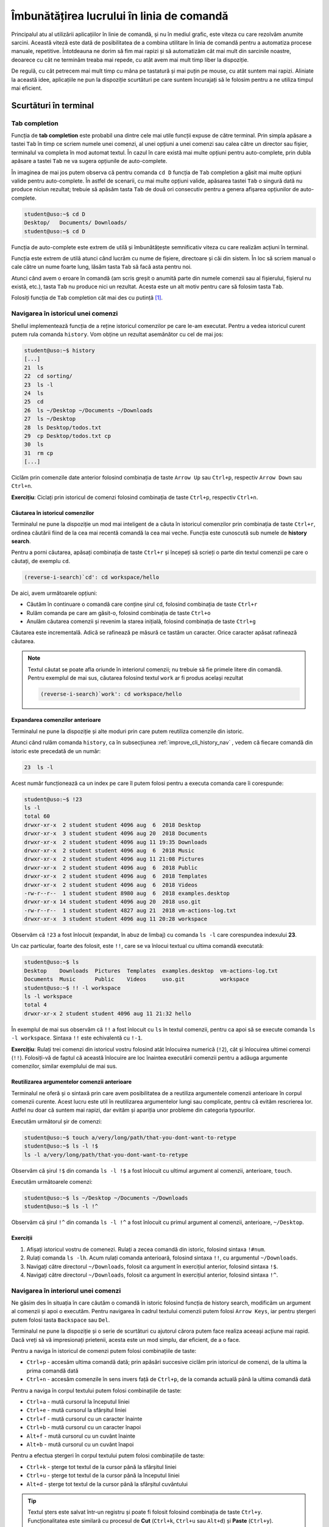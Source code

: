 .. _improve_cli_improve_terminal:

Îmbunătățirea lucrului în linia de comandă
==========================================

Principalul atu al utilizării aplicațiilor în linie de comandă, și nu în mediul grafic, este viteza cu care rezolvăm anumite sarcini.
Această viteză este dată de posibilitatea de a combina utilitare în linia de comandă pentru a automatiza procese manuale, repetitive.
Întotdeauna ne dorim să fim mai rapizi și să automatizăm cât mai mult din sarcinile noastre, deoarece cu cât ne terminăm treaba mai repede, cu atât avem mai mult timp liber la dispoziție.

De regulă, cu cât petrecem mai mult timp cu mâna pe tastatură și mai puțin pe mouse, cu atât suntem mai rapizi.
Aliniate la această idee, aplicațiile ne pun la dispoziție scurtături pe care suntem încurajați să le folosim pentru a ne utiliza timpul mai eficient.

Scurtături în terminal
----------------------

Tab completion
^^^^^^^^^^^^^^

Funcția de **tab completion** este probabil una dintre cele mai utile funcții expuse de către terminal.
Prin simpla apăsare a tastei ``Tab`` în timp ce scriem numele unei comenzi, al unei opțiuni a unei comenzi sau calea către un director sau fișier, terminalul va completa în mod automat textul.
În cazul în care există mai multe opțiuni pentru auto-complete, prin dubla apăsare a tastei ``Tab`` ne va sugera opțiunile de auto-complete.

În imaginea de mai jos putem observa că pentru comanda ``cd D`` funcția de ``Tab`` completion a găsit mai multe opțiuni valide pentru auto-complete.
În astfel de scenarii, cu mai multe opțiuni valide, apăsarea tastei ``Tab`` o singură dată nu produce niciun rezultat; trebuie să apăsăm tasta ``Tab`` de două ori consecutiv pentru a genera afișarea opțiunilor de auto-complete.

.. code-block:: bash

    student@uso:~$ cd D
    Desktop/   Documents/ Downloads/
    student@uso:~$ cd D

Funcția de auto-complete este extrem de utilă și îmbunătățește semnificativ viteza cu care realizăm acțiuni în terminal.

Funcția este extrem de utilă atunci când lucrăm cu nume de fișiere, directoare și căi din sistem.
În loc să scriem manual o cale către un nume foarte lung, lăsăm tasta ``Tab`` să facă asta pentru noi.

Atunci când avem o eroare în comandă (am scris greșit o anumită parte din numele comenzii sau al fișierului, fișierul nu există, etc.), tasta ``Tab`` nu produce nici un rezultat.
Acesta este un alt motiv pentru care să folosim tasta ``Tab``.

Folosiți funcția de ``Tab`` completion cât mai des cu putință [#clear]_.

.. _improve_cli_history_nav:

Navigarea în istoricul unei comenzi
^^^^^^^^^^^^^^^^^^^^^^^^^^^^^^^^^^^

Shellul implementează funcția de a reține istoricul comenzilor pe care le-am executat.
Pentru a vedea istoricul curent putem rula comanda ``history``.
Vom obține un rezultat asemănător cu cel de mai jos:

.. code-block:: bash

    student@uso:~$ history
    [...]
    21  ls
    22  cd sorting/
    23  ls -l
    24  ls
    25  cd
    26  ls ~/Desktop ~/Documents ~/Downloads
    27  ls ~/Desktop
    28  ls Desktop/todos.txt
    29  cp Desktop/todos.txt cp
    30  ls
    31  rm cp
    [...]

Ciclăm prin comenzile date anterior folosind combinația de taste ``Arrow Up`` sau ``Ctrl+p``, respectiv ``Arrow Down`` sau ``Ctrl+n``.

**Exercițiu**: Ciclați prin istoricul de comenzi folosind combinația de taste ``Ctrl+p``, respectiv ``Ctrl+n``.

Căutarea în istoricul comenzilor
""""""""""""""""""""""""""""""""

Terminalul ne pune la dispoziție un mod mai inteligent de a căuta în istoricul comenzilor prin combinația de taste ``Ctrl+r``, ordinea căutării fiind de la cea mai recentă comandă la cea mai veche.
Funcția este cunoscută sub numele de **history search**.

Pentru a porni căutarea, apăsați combinația de taste ``Ctrl+r`` și începeți să scrieți o parte din textul comenzii pe care o căutați, de exemplu ``cd``.

.. code-block:: bash

    (reverse-i-search)`cd': cd workspace/hello

De aici, avem următoarele opțiuni:

* Căutăm în continuare o comandă care conține șirul ``cd``, folosind combinația de taste ``Ctrl+r``
* Rulăm comanda pe care am găsit-o, folosind combinația de taste ``Ctrl+o``
* Anulăm căutarea comenzii și revenim la starea inițială, folosind combinația de taste ``Ctrl+g``

Căutarea este incrementală.
Adică se rafinează pe măsură ce tastăm un caracter.
Orice caracter apăsat rafinează căutarea.

.. note::

    Textul căutat se poate afla oriunde în interiorul comenzii; nu trebuie să fie primele litere din comandă.
    Pentru exemplul de mai sus, căutarea folosind textul ``work`` ar fi produs același rezultat

    .. code-block:: bash

        (reverse-i-search)`work': cd workspace/hello

Expandarea comenzilor anterioare
""""""""""""""""""""""""""""""""

Terminalul ne pune la dispoziție și alte moduri prin care putem reutiliza comenzile din istoric.

Atunci când rulăm comanda ``history``, ca în subsecțiunea :ref:`improve_cli_history_nav` , vedem că fiecare comandă din istoric este precedată de un număr:

.. code-block:: bash

    23  ls -l

Acest număr funcționează ca un index pe care îl putem folosi pentru a executa comanda care îi corespunde:

.. code-block:: bash

    student@uso:~$ !23
    ls -l
    total 60
    drwxr-xr-x  2 student student 4096 aug  6  2018 Desktop
    drwxr-xr-x  3 student student 4096 aug 20  2018 Documents
    drwxr-xr-x  2 student student 4096 aug 11 19:35 Downloads
    drwxr-xr-x  2 student student 4096 aug  6  2018 Music
    drwxr-xr-x  2 student student 4096 aug 11 21:08 Pictures
    drwxr-xr-x  2 student student 4096 aug  6  2018 Public
    drwxr-xr-x  2 student student 4096 aug  6  2018 Templates
    drwxr-xr-x  2 student student 4096 aug  6  2018 Videos
    -rw-r--r--  1 student student 8980 aug  6  2018 examples.desktop
    drwxr-xr-x 14 student student 4096 aug 20  2018 uso.git
    -rw-r--r--  1 student student 4827 aug 21  2018 vm-actions-log.txt
    drwxr-xr-x  3 student student 4096 aug 11 20:28 workspace

Observăm că ``!23`` a fost înlocuit (expandat, în abuz de limbaj) cu comanda ``ls -l`` care corespundea indexului **23**.

Un caz particular, foarte des folosit, este ``!!``, care se va înlocui textual cu ultima comandă executată:

.. code-block:: bash

    student@uso:~$ ls
    Desktop    Downloads  Pictures  Templates  examples.desktop  vm-actions-log.txt
    Documents  Music      Public    Videos     uso.git           workspace
    student@uso:~$ !! -l workspace
    ls -l workspace
    total 4
    drwxr-xr-x 2 student student 4096 aug 11 21:32 hello

În exemplul de mai sus observăm că ``!!`` a fost înlocuit cu ``ls`` în textul comenzii, pentru ca apoi să se execute comanda ``ls -l workspace``.
Sintaxa ``!!`` este echivalentă cu ``!-1``.

**Exercițiu**: Rulați trei comenzi din istoricul vostru folosind atât înlocuirea numerică (``!2``), cât și înlocuirea ultimei comenzi (``!!``).
Folosiți-vă de faptul că această înlocuire are loc înaintea executării comenzii pentru a adăuga argumente comenzilor, similar exemplului de mai sus.

Reutilizarea argumentelor comenzii anterioare
"""""""""""""""""""""""""""""""""""""""""""""""

Terminalul ne oferă și o sintaxă prin care avem posibilitatea de a reutiliza argumentele comenzii anterioare în corpul comenzii curente.
Acest lucru este util în reutilizarea argumentelor lungi sau complicate, pentru că evităm rescrierea lor.
Astfel nu doar că suntem mai rapizi, dar evităm și apariția unor probleme din categoria typourilor.

Executăm următorul șir de comenzi:

.. code-block:: bash

    student@uso:~$ touch a/very/long/path/that-you-dont-want-to-retype
    student@uso:~$ ls -l !$
    ls -l a/very/long/path/that-you-dont-want-to-retype

Observăm că șirul ``!$`` din comanda ``ls -l !$`` a fost înlocuit cu ultimul argument al comenzii, anterioare, ``touch``.

Executăm următoarele comenzi:

.. code-block:: bash

    student@uso:~$ ls ~/Desktop ~/Documents ~/Downloads
    student@uso:~$ ls -l !^

Observăm că șirul ``!^`` din comanda ``ls -l !^`` a fost înlocuit cu primul argument al comenzii, anterioare, ``~/Desktop``.

Exerciții
"""""""""

#. Afișați istoricul vostru de comenezi.
   Rulați a zecea comandă din istoric, folosind sintaxa ``!#num``.

#. Rulați comanda ``ls -lh``.
   Acum rulați comanda anterioară, folosind sintaxa ``!!``, cu argumentul ``~/Downloads``.

#. Navigați către directorul ``~/Downloads``, folosit ca argument în exercițiul anterior, folosind sintaxa ``!$``.

#. Navigați către directorul ``~/Downloads``, folosit ca argument în exercițiul anterior, folosind sintaxa ``!^``.

Navigarea în interiorul unei comenzi
^^^^^^^^^^^^^^^^^^^^^^^^^^^^^^^^^^^^

Ne găsim des în situația în care căutăm o comandă în istoric folosind funcția de history search, modificăm un argument al comenzii și apoi o executăm.
Pentru navigarea în cadrul textului comenzii putem folosi ``Arrow Keys``, iar pentru ștergeri putem folosi tasta ``Backspace`` sau ``Del``.

Terminalul ne pune la dispoziție și o serie de scurtături cu ajutorul cărora putem face realiza aceeași acțiune mai rapid.
Dacă vreți să vă impresionați prietenii, acesta este un mod simplu, dar eficient, de a o face.

Pentru a naviga în istoricul de comenzi putem folosi combinațiile de taste:

* ``Ctrl+p`` - accesăm ultima comandă dată; prin apăsări succesive ciclăm prin istoricul de comenzi, de la ultima la prima comandă dată
* ``Ctrl+n`` - accesăm comenzile în sens invers față de ``Ctrl+p``, de la comanda actuală până la ultima comandă dată

Pentru a naviga în corpul textului putem folosi combinațiile de taste:

* ``Ctrl+a`` - mută cursorul la începutul liniei
* ``Ctrl+e`` - mută cursorul la sfârșitul liniei
* ``Ctrl+f`` - mută cursorul cu un caracter înainte
* ``Ctrl+b`` - mută cursorul cu un caracter înapoi
* ``Alt+f`` - mută cursorul cu un cuvânt înainte
* ``Alt+b`` - mută cursorul cu un cuvânt înapoi

Pentru a efectua ștergeri în corpul textului putem folosi combinațiile de taste:

* ``Ctrl+k`` - șterge tot textul de la cursor până la sfârșitul liniei
* ``Ctrl+u`` - șterge tot textul de la cursor până la începutul liniei
* ``Alt+d`` - șterge tot textul de la cursor până la sfârșitul cuvântului

.. tip::

    Textul șters este salvat într-un registru și poate fi folosit folosind combinația de taste ``Ctrl+y``.
    Funcționalitatea este similară cu procesul de **Cut** (``Ctrl+k``, ``Ctrl+u`` sau ``Alt+d``) și **Paste** (``Ctrl+y``).

Exerciții
"""""""""

Rulați comanda ``ls Documents/ Downloads/ Desktop/ Pictures/ Music/`` înainte de a vă apuca de exerciții.

#. Apăsați tasta ``Ctrl+p`` pentru a accesa comanda rulată anterior.

#. Plasați-vă la începutul comenzii folosind combinația de taste ``Ctrl+a``.

#. Plasați-vă la sfârșitul comenzii folosind combinația de taste ``Ctrl+e``.

#. Mergeți, cuvânt cu cuvânt, la începutul comenzii folosind combinația de taste ``Alt+b``.

#. Mergeți, cuvânt cu cuvânt, la sfârșitul comenzii folosind combinația de taste ``Alt+f``.

#. Rulați comanda ``ls Docuents/ Downlads/ Dektop/ Pitures/ Muic/``.

#. Apăsați tasta ``Ctrl+p`` pentru a accesa comanda rulată anterior.
   Corectați typourile (greșelile de scriere) din comanda anterioară.
   Folosiți combinațiile de taste ``Ctrl+f``, ``Ctrl+b`` pentru a deplasa cursorul în cadrul comenzii.

#. Apăsați tasta ``Ctrl+p`` pentru a accesa comanda rulată anterior (comanda corectată).
   Avansați până la începutul cuvântului ``Desktop/``.
   Ștergeți tot până la final folosind combinația de taste ``Ctrl+k``.
   Acum anulați comanda curentă apăsând combinația de taste ``Ctrl+c``.
   În acest moment, textul pe care l-ați șters folosind ``Ctrl+k`` (**Desktop/ Pictures/ Music/**) se află într-un buffer.
   O să rulați comanda ``ls`` pe textul din buffer.
   Scrieți comanda ``ls`` și apoi apăsați combinația de taste ``Ctrl+y``.
   Textul a fost scris din buffer în continuarea comenzii ``ls`` (scrisă de voi).

#. Rulați comanda ``ls Documents/ Downloads/ Desktop/ Pictures/ Music/``.
   Apăsați tasta ``Ctrl+p`` pentru a accesa comanda rulată anterior (comanda corectată).
   Avansați până la începutul cuvântului ``Pictures/``.
   Ștergeți cuvântul folosind combinația de taste ``Alt+d``.
   Acum anulați comanda curentă apăsând combinația de taste ``Ctrl+c``.
   În acest moment, textul pe care l-ați șters folosind ``Alt+d`` (**Pictures**) se află într-un buffer.
   O să rulați comanda ``ls`` pe textul din buffer.
   Scrieți comanda ``ls`` și apoi apăsați combinația de taste ``Ctrl+y``.
   Textul a fost scris din buffer în continuarea comenzii ``ls`` (scrisă de voi).

.. rubric:: Note de subsol

.. [#clear]

    Putem să ne găsim în situația în care ecranul terminalului nostru este plin cu rezultatele comenzilor rulate anterior sau cu opțiuni afișate de către auto-complete.
    Putem să curățăm ecranul folosind comanda ``clear``.
    O alternativă mai rapidă este să folosim combinația de taste ``Ctrl+l``.
    Aceasta va produce același rezultat (va curăța ecranul) și are avantajul că poate fi folosită în timp ce scriem deja o comandă.

